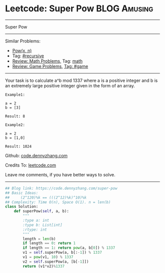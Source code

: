 * Leetcode: Super Pow                                              :BLOG:Amusing:
#+STARTUP: showeverything
#+OPTIONS: toc:nil \n:t ^:nil creator:nil d:nil
:PROPERTIES:
:type:     game, math, powerofn
:END:
---------------------------------------------------------------------
Super Pow
---------------------------------------------------------------------
#+BEGIN_HTML
<a href="https://github.com/dennyzhang/code.dennyzhang.com/tree/master/problems/super-pow"><img align="right" width="200" height="183" src="https://www.dennyzhang.com/wp-content/uploads/denny/watermark/github.png" /></a>
#+END_HTML
Similar Problems:
- [[https://code.dennyzhang.com/powx-n][Pow(x, n)]]
- Tag: [[https://code.dennyzhang.com/tag/recursive][#recursive]]
- [[https://code.dennyzhang.com/review-math][Review: Math Problems,]] Tag: [[https://code.dennyzhang.com/tag/math][math]]
- [[https://code.dennyzhang.com/review-game][Review: Game Problems]], [[https://code.dennyzhang.com/tag/game][Tag: #game]]
---------------------------------------------------------------------
Your task is to calculate a^b mod 1337 where a is a positive integer and b is an extremely large positive integer given in the form of an array.
#+BEGIN_EXAMPLE
Example1:

a = 2
b = [3]

Result: 8
#+END_EXAMPLE

#+BEGIN_EXAMPLE
Example2:

a = 2
b = [1,0]

Result: 1024
#+END_EXAMPLE

Github: [[https://github.com/dennyzhang/code.dennyzhang.com/tree/master/problems/super-pow][code.dennyzhang.com]]

Credits To: [[https://leetcode.com/problems/super-pow/description/][leetcode.com]]

Leave me comments, if you have better ways to solve.
---------------------------------------------------------------------
#+BEGIN_SRC python
## Blog link: https://code.dennyzhang.com/super-pow
## Basic Ideas:
##     (2^120)%k == (((2^12)%k)^10)%k
## Complexity: Time O(n), Space O(1). n = len(b)
class Solution:
    def superPow(self, a, b):
        """
        :type a: int
        :type b: List[int]
        :rtype: int
        """
        length = len(b)
        if length == 0: return 1
        if length == 1: return pow(a, b[0]) % 1337
        v1 = self.superPow(a, b[:-1]) % 1337
        v1 = pow(v1, 10) % 1337
        v2 = self.superPow(a, [b[-1]])
        return (v1*v2)%1337
#+END_SRC

#+BEGIN_HTML
<div style="overflow: hidden;">
<div style="float: left; padding: 5px"> <a href="https://www.linkedin.com/in/dennyzhang001"><img src="https://www.dennyzhang.com/wp-content/uploads/sns/linkedin.png" alt="linkedin" /></a></div>
<div style="float: left; padding: 5px"><a href="https://github.com/dennyzhang"><img src="https://www.dennyzhang.com/wp-content/uploads/sns/github.png" alt="github" /></a></div>
<div style="float: left; padding: 5px"><a href="https://www.dennyzhang.com/slack" target="_blank" rel="nofollow"><img src="https://slack.dennyzhang.com/badge.svg" alt="slack"/></a></div>
</div>
#+END_HTML
